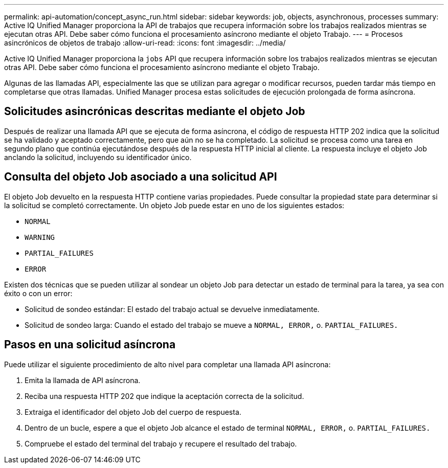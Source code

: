 ---
permalink: api-automation/concept_async_run.html 
sidebar: sidebar 
keywords: job, objects, asynchronous, processes 
summary: Active IQ Unified Manager proporciona la API de trabajos que recupera información sobre los trabajos realizados mientras se ejecutan otras API. Debe saber cómo funciona el procesamiento asíncrono mediante el objeto Trabajo. 
---
= Procesos asincrónicos de objetos de trabajo
:allow-uri-read: 
:icons: font
:imagesdir: ../media/


[role="lead"]
Active IQ Unified Manager proporciona la `jobs` API que recupera información sobre los trabajos realizados mientras se ejecutan otras API. Debe saber cómo funciona el procesamiento asíncrono mediante el objeto Trabajo.

Algunas de las llamadas API, especialmente las que se utilizan para agregar o modificar recursos, pueden tardar más tiempo en completarse que otras llamadas. Unified Manager procesa estas solicitudes de ejecución prolongada de forma asíncrona.



== Solicitudes asincrónicas descritas mediante el objeto Job

Después de realizar una llamada API que se ejecuta de forma asíncrona, el código de respuesta HTTP 202 indica que la solicitud se ha validado y aceptado correctamente, pero que aún no se ha completado. La solicitud se procesa como una tarea en segundo plano que continúa ejecutándose después de la respuesta HTTP inicial al cliente. La respuesta incluye el objeto Job anclando la solicitud, incluyendo su identificador único.



== Consulta del objeto Job asociado a una solicitud API

El objeto Job devuelto en la respuesta HTTP contiene varias propiedades. Puede consultar la propiedad state para determinar si la solicitud se completó correctamente. Un objeto Job puede estar en uno de los siguientes estados:

* `NORMAL`
* `WARNING`
* `PARTIAL_FAILURES`
* `ERROR`


Existen dos técnicas que se pueden utilizar al sondear un objeto Job para detectar un estado de terminal para la tarea, ya sea con éxito o con un error:

* Solicitud de sondeo estándar: El estado del trabajo actual se devuelve inmediatamente.
* Solicitud de sondeo larga: Cuando el estado del trabajo se mueve a `NORMAL, ERROR,` o. `PARTIAL_FAILURES.`




== Pasos en una solicitud asíncrona

Puede utilizar el siguiente procedimiento de alto nivel para completar una llamada API asíncrona:

. Emita la llamada de API asíncrona.
. Reciba una respuesta HTTP 202 que indique la aceptación correcta de la solicitud.
. Extraiga el identificador del objeto Job del cuerpo de respuesta.
. Dentro de un bucle, espere a que el objeto Job alcance el estado de terminal `NORMAL, ERROR,` o. `PARTIAL_FAILURES.`
. Compruebe el estado del terminal del trabajo y recupere el resultado del trabajo.

